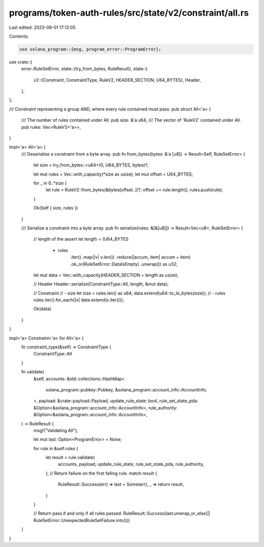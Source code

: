 programs/token-auth-rules/src/state/v2/constraint/all.rs
========================================================

Last edited: 2023-08-01 17:12:05

Contents:

.. code-block:: rs

    use solana_program::{msg, program_error::ProgramError};

use crate::{
    error::RuleSetError,
    state::{try_from_bytes, RuleResult},
    state::{
        v2::{Constraint, ConstraintType, RuleV2, HEADER_SECTION, U64_BYTES},
        Header,
    },
};

/// Constraint representing a group AND, where every rule contained must pass.
pub struct All<'a> {
    /// The number of rules contained under All.
    pub size: &'a u64,
    /// The vector of 'RuleV2' contained under All.
    pub rules: Vec<RuleV2<'a>>,
}

impl<'a> All<'a> {
    /// Deserialize a constraint from a byte array.
    pub fn from_bytes(bytes: &'a [u8]) -> Result<Self, RuleSetError> {
        let size = try_from_bytes::<u64>(0, U64_BYTES, bytes)?;

        let mut rules = Vec::with_capacity(*size as usize);
        let mut offset = U64_BYTES;

        for _ in 0..*size {
            let rule = RuleV2::from_bytes(&bytes[offset..])?;
            offset += rule.length();
            rules.push(rule);
        }

        Ok(Self { size, rules })
    }

    /// Serialize a constraint into a byte array.
    pub fn serialize(rules: &[&[u8]]) -> Result<Vec<u8>, RuleSetError> {
        // length of the assert
        let length = (U64_BYTES
            + rules
                .iter()
                .map(|v| v.len())
                .reduce(|accum, item| accum + item)
                .ok_or(RuleSetError::DataIsEmpty)
                .unwrap()) as u32;

        let mut data = Vec::with_capacity(HEADER_SECTION + length as usize);

        // Header
        Header::serialize(ConstraintType::All, length, &mut data);

        // Constraint
        // - size
        let size = rules.len() as u64;
        data.extend(u64::to_le_bytes(size));
        // - rules
        rules.iter().for_each(|x| data.extend(x.iter()));

        Ok(data)
    }
}

impl<'a> Constraint<'a> for All<'a> {
    fn constraint_type(&self) -> ConstraintType {
        ConstraintType::All
    }

    fn validate(
        &self,
        accounts: &std::collections::HashMap<
            solana_program::pubkey::Pubkey,
            &solana_program::account_info::AccountInfo,
        >,
        payload: &crate::payload::Payload,
        update_rule_state: bool,
        rule_set_state_pda: &Option<&solana_program::account_info::AccountInfo>,
        rule_authority: &Option<&solana_program::account_info::AccountInfo>,
    ) -> RuleResult {
        msg!("Validating All");

        let mut last: Option<ProgramError> = None;

        for rule in &self.rules {
            let result = rule.validate(
                accounts,
                payload,
                update_rule_state,
                rule_set_state_pda,
                rule_authority,
            );
            // Return failure on the first failing rule.
            match result {
                RuleResult::Success(err) => last = Some(err),
                _ => return result,
            }
        }

        // Return pass if and only if all rules passed.
        RuleResult::Success(last.unwrap_or_else(|| RuleSetError::UnexpectedRuleSetFailure.into()))
    }
}



